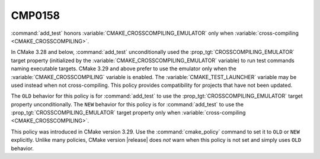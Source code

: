CMP0158
-------

.. versionadded:: 3.29

:command:`add_test` honors :variable:`CMAKE_CROSSCOMPILING_EMULATOR` only
when :variable:`cross-compiling <CMAKE_CROSSCOMPILING>`.

In CMake 3.28 and below, :command:`add_test` unconditionally used the
:prop_tgt:`CROSSCOMPILING_EMULATOR` target property (initialized by the
:variable:`CMAKE_CROSSCOMPILING_EMULATOR` variable) to run test commands
naming executable targets.  CMake 3.29 and above prefer to use the emulator
only when the :variable:`CMAKE_CROSSCOMPILING` variable is enabled.  The
:variable:`CMAKE_TEST_LAUNCHER` variable may be used instead when not
cross-compiling.  This policy provides compatibility for projects that
have not been updated.

The ``OLD`` behavior for this policy is for :command:`add_test` to use
the :prop_tgt:`CROSSCOMPILING_EMULATOR` target property unconditionally.
The ``NEW`` behavior for this policy is for :command:`add_test` to use
the :prop_tgt:`CROSSCOMPILING_EMULATOR` target property only when
:variable:`cross-compiling <CMAKE_CROSSCOMPILING>`.

This policy was introduced in CMake version 3.29. Use the
:command:`cmake_policy` command to set it to ``OLD`` or ``NEW`` explicitly.
Unlike many policies, CMake version |release| does *not* warn
when this policy is not set and simply uses ``OLD`` behavior.
